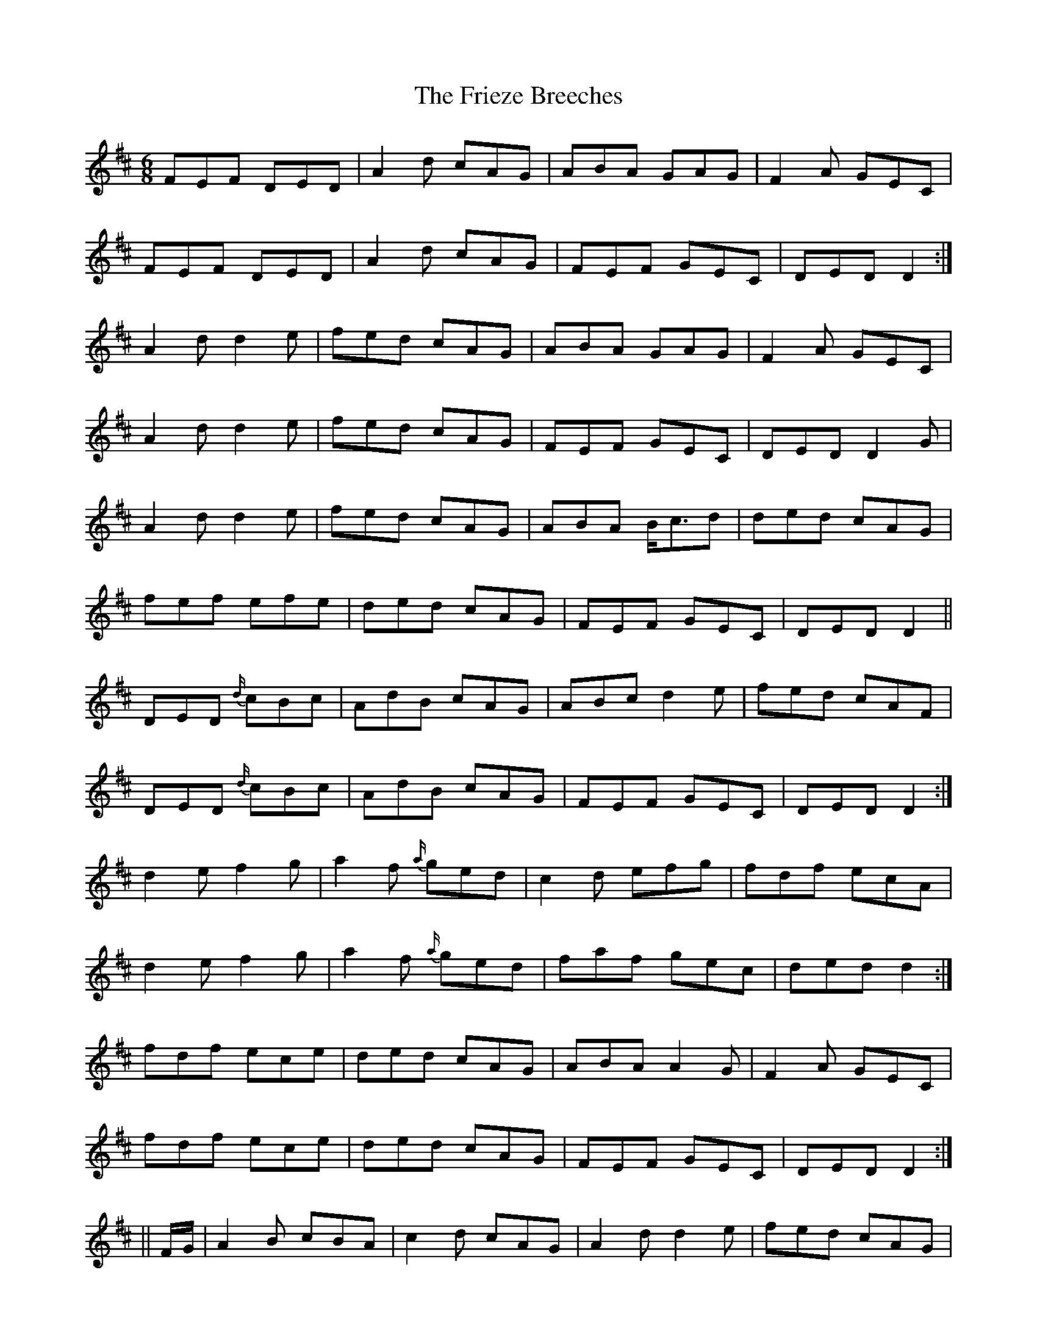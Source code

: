 X: 9
T: Frieze Breeches, The
Z: ceolachan
S: https://thesession.org/tunes/34#setting12441
R: jig
M: 6/8
L: 1/8
K: Dmaj
FEF DED | A2 d cAG | ABA GAG | F2 A GEC |FEF DED | A2 d cAG | FEF GEC | DED D2 :|A2 d d2 e | fed cAG | ABA GAG | F2 A GEC |A2 d d2 e | fed cAG | FEF GEC | DED D2 G |A2 d d2 e | fed cAG | ABA B<cd | ded cAG |fef efe | ded cAG | FEF GEC | DED D2 ||DED {d/}cBc | AdB cAG | ABc d2 e | fed cAF |DED {d/}cBc | AdB cAG | FEF GEC | DED D2 :|d2 e f2 g | a2 f {a/}ged | c2 d efg | fdf ecA |d2 e f2 g | a2 f {a/}ged | faf gec | ded d2 :|fdf ece | ded cAG | ABA A2 G | F2 A GEC |fdf ece | ded cAG | FEF GEC | DED D2 :||| F/G/ |\A2 B cBA | c2 d cAG | A2 d d2 e | fed cAG |A2 B cBA | dcB cAG | FEF GEC | DED D2 G |A2 B {d/}c2 B | c2 d cAG | A2 d d2 e | fed cAG |faf {a/}gec | ded {d/}cAG | FEF GEC | DED D2 |]
